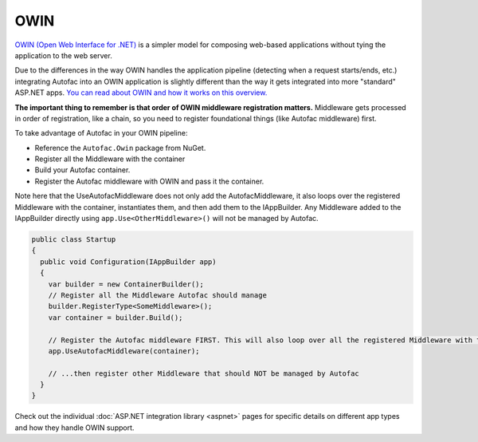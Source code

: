====
OWIN
====

`OWIN (Open Web Interface for .NET) <http://owin.org/>`_ is a simpler model for composing web-based applications without tying the application to the web server.

Due to the differences in the way OWIN handles the application pipeline (detecting when a request starts/ends, etc.) integrating Autofac into an OWIN application is slightly different than the way it gets integrated into more "standard" ASP.NET apps. `You can read about OWIN and how it works on this overview. <http://www.asp.net/aspnet/overview/owin-and-katana/an-overview-of-project-katana>`_

**The important thing to remember is that order of OWIN middleware registration matters.** Middleware gets processed in order of registration, like a chain, so you need to register foundational things (like Autofac middleware) first.

To take advantage of Autofac in your OWIN pipeline:

* Reference the ``Autofac.Owin`` package from NuGet.
* Register all the Middleware with the container
* Build your Autofac container.
* Register the Autofac middleware with OWIN and pass it the container.

Note here that the UseAutofacMiddleware does not only add the AutofacMiddleware, it also loops over the registered Middleware with the container, instantiates them, and then add them to the IAppBuilder. Any Middleware added to the IAppBuilder directly using ``app.Use<OtherMiddleware>()`` will not be managed by Autofac.

.. sourcecode:: csharp

    public class Startup
    {
      public void Configuration(IAppBuilder app)
      {
        var builder = new ContainerBuilder();
        // Register all the Middleware Autofac should manage
        builder.RegisterType<SomeMiddleware>();
        var container = builder.Build();

        // Register the Autofac middleware FIRST. This will also loop over all the registered Middleware with the container above, instantiate them, and then add them to the IAppBuilder on your behalf
        app.UseAutofacMiddleware(container);

        // ...then register other Middleware that should NOT be managed by Autofac
      }
    }

Check out the individual :doc:`ASP.NET integration library <aspnet>` pages for specific details on different app types and how they handle OWIN support.
